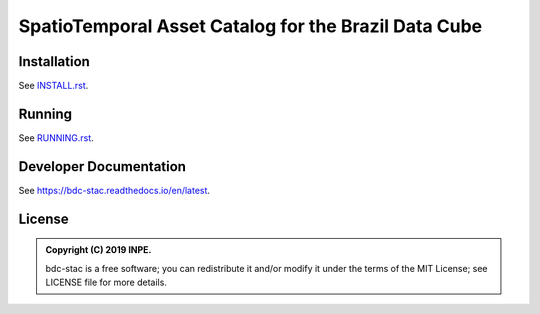 ..
    This file is part of bdc-stac.
    Copyright (C) 2019 INPE.

    bdc-stac is a free software; you can redistribute it and/or modify it
    under the terms of the MIT License; see LICENSE file for more details.


=====================================================
SpatioTemporal Asset Catalog for the Brazil Data Cube
=====================================================

.. image:: https://img.shields.io/badge/license-MIT-green
        :target: https://github.com//brazil-data-cube/bdc-stac/blob/master/LICENSE
        :alt: Software License

.. image:: https://travis-ci.org/brazil-data-cube/bdc-stac.svg?branch=master
        :target: https://travis-ci.org/brazil-data-cube/bdc-stac
        :alt: Build Status

.. image:: https://coveralls.io/repos/github/brazil-data-cube/bdc-stac/badge.svg?branch=master
        :target: https://coveralls.io/github/brazil-data-cube/bdc-stac?branch=master
        :alt: Code Coverage Test

.. image:: https://readthedocs.org/projects/bdc-stac/badge/?version=latest
        :target: https://wtss.readthedocs.io/en/latest/?badge=latest
        :alt: Documentation Status

.. image:: https://img.shields.io/badge/lifecycle-experimental-orange.svg
        :target: https://www.tidyverse.org/lifecycle/#experimental
        :alt: Software Life Cycle


Installation
============

See `INSTALL.rst <./INSTALL.rst>`_.


Running
=======

See `RUNNING.rst <./RUNNING.rst>`_.


Developer Documentation
=======================

See https://bdc-stac.readthedocs.io/en/latest.


License
=======

.. admonition::
    Copyright (C) 2019 INPE.

    bdc-stac is a free software; you can redistribute it and/or modify it
    under the terms of the MIT License; see LICENSE file for more details.
